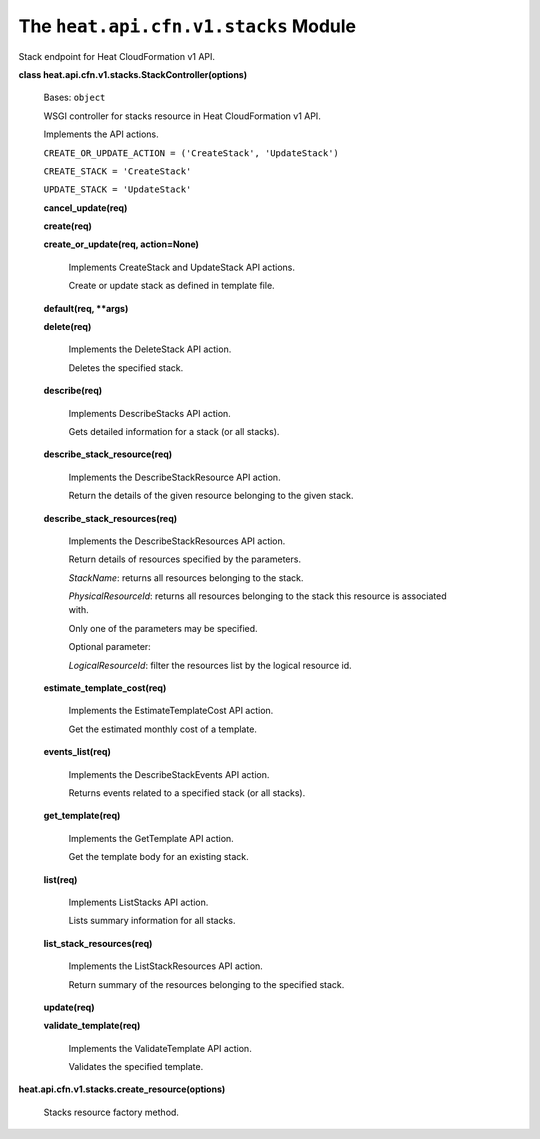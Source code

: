 
The ``heat.api.cfn.v1.stacks`` Module
=====================================

Stack endpoint for Heat CloudFormation v1 API.

**class heat.api.cfn.v1.stacks.StackController(options)**

   Bases: ``object``

   WSGI controller for stacks resource in Heat CloudFormation v1 API.

   Implements the API actions.

   ``CREATE_OR_UPDATE_ACTION = ('CreateStack', 'UpdateStack')``

   ``CREATE_STACK = 'CreateStack'``

   ``UPDATE_STACK = 'UpdateStack'``

   **cancel_update(req)**

   **create(req)**

   **create_or_update(req, action=None)**

      Implements CreateStack and UpdateStack API actions.

      Create or update stack as defined in template file.

   **default(req, **args)**

   **delete(req)**

      Implements the DeleteStack API action.

      Deletes the specified stack.

   **describe(req)**

      Implements DescribeStacks API action.

      Gets detailed information for a stack (or all stacks).

   **describe_stack_resource(req)**

      Implements the DescribeStackResource API action.

      Return the details of the given resource belonging to the given
      stack.

   **describe_stack_resources(req)**

      Implements the DescribeStackResources API action.

      Return details of resources specified by the parameters.

      *StackName*: returns all resources belonging to the stack.

      *PhysicalResourceId*: returns all resources belonging to the
      stack this resource is associated with.

      Only one of the parameters may be specified.

      Optional parameter:

      *LogicalResourceId*: filter the resources list by the logical
      resource id.

   **estimate_template_cost(req)**

      Implements the EstimateTemplateCost API action.

      Get the estimated monthly cost of a template.

   **events_list(req)**

      Implements the DescribeStackEvents API action.

      Returns events related to a specified stack (or all stacks).

   **get_template(req)**

      Implements the GetTemplate API action.

      Get the template body for an existing stack.

   **list(req)**

      Implements ListStacks API action.

      Lists summary information for all stacks.

   **list_stack_resources(req)**

      Implements the ListStackResources API action.

      Return summary of the resources belonging to the specified
      stack.

   **update(req)**

   **validate_template(req)**

      Implements the ValidateTemplate API action.

      Validates the specified template.

**heat.api.cfn.v1.stacks.create_resource(options)**

   Stacks resource factory method.
